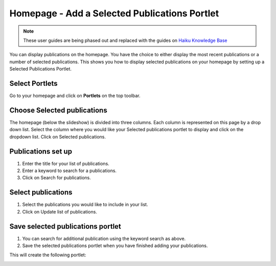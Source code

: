 
Homepage - Add a Selected Publications Portlet
======================================================================================================

.. note:: These user guides are being phased out and replaced with the guides on `Haiku Knowledge Base <https://fry-it.atlassian.net/wiki/display/HKB/Haiku+Knowledge+Base>`_


You can display publications on the homepage. You have the choice to either display the most recent publications or a number of selected publications. This shows you how to display selected publications on your homepage by setting up a Selected Publications Portlet. 	

Select Portlets
-------------------------------------------------------------------------------------------

.. image:: images/Homepage_-_Add_a_Selected_Publications_Portlet/media_1404118826661.png
   :align: center
   

Go to your homepage and click on **Portlets** on the top toolbar. 


Choose Selected publications
-------------------------------------------------------------------------------------------

.. image:: images/Homepage_-_Add_a_Selected_Publications_Portlet/media_1404118885102.png
   :align: center
   

The homepage (below the slideshow) is divided into three columns. Each column is represented on this page by a drop down list. Select the column where you would like your Selected publications portlet to display and click on the dropdown list. Click on Selected publications.


Publications set up
-------------------------------------------------------------------------------------------

.. image:: images/Homepage_-_Add_a_Selected_Publications_Portlet/media_1404118937340.png
   :align: center
   

1. Enter the title for your list of publications.
2. Enter a keyword to search for a publications.
3. Click on Search for publications.


Select publications
-------------------------------------------------------------------------------------------

.. image:: images/Homepage_-_Add_a_Selected_Publications_Portlet/media_1404118998416.png
   :align: center
   

1. Select the publications you would like to include in your list.
2. Click on Update list of publications.


Save selected publications portlet
-------------------------------------------------------------------------------------------

.. image:: images/Homepage_-_Add_a_Selected_Publications_Portlet/media_1404119044047.png
   :align: center
   

1. You can search for additional publication using the keyword search as above.
2. Save the selected publications portlet when you have finished adding your publications.

This will create the following portlet:



.. image:: images/Homepage_-_Add_a_Selected_Publications_Portlet/media_1404119095809.png
   :align: center
   


